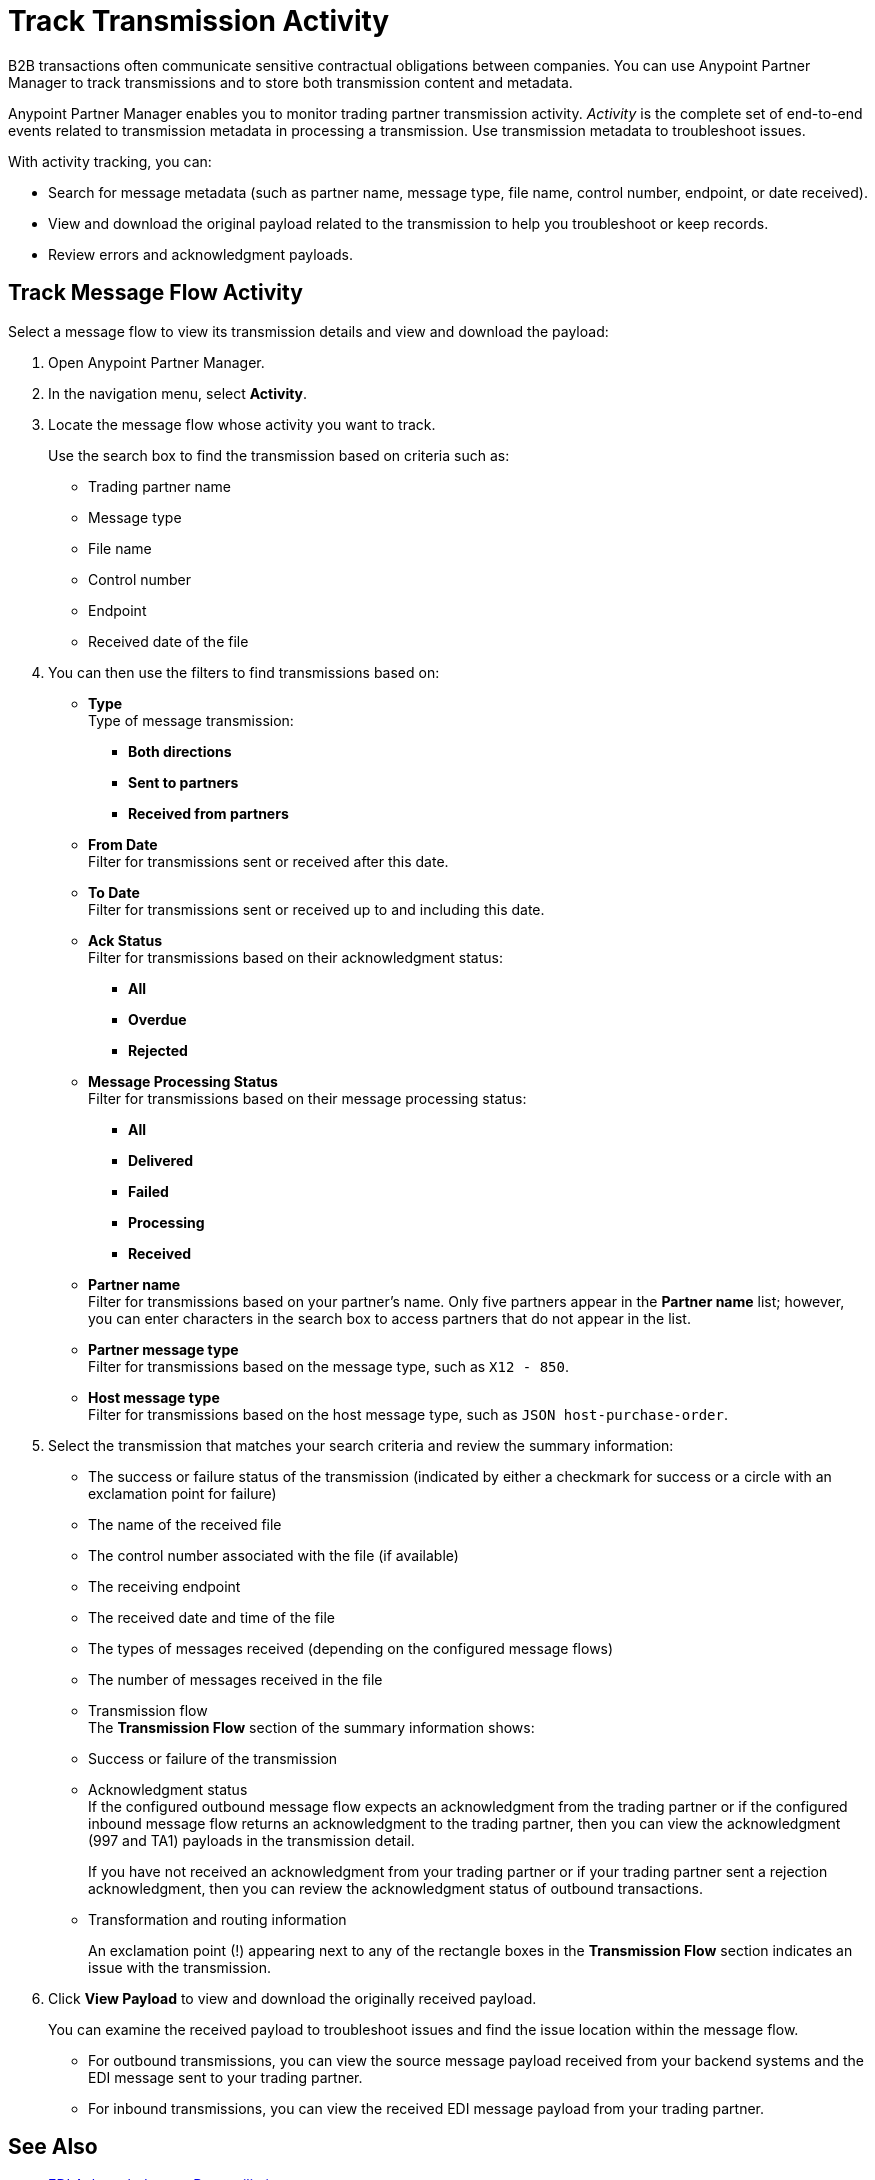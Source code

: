 = Track Transmission Activity

B2B transactions often communicate sensitive contractual obligations between companies. You can use Anypoint Partner Manager to track transmissions and to store both transmission content and metadata.

Anypoint Partner Manager enables you to monitor trading partner transmission activity. _Activity_ is the complete set of end-to-end events related to transmission metadata in processing a transmission. Use transmission metadata to troubleshoot issues.

With activity tracking, you can:

* Search for message metadata (such as partner name, message type, file name, control number, endpoint, or date received).
* View and download the original payload related to the transmission to help you troubleshoot or keep records.
* Review errors and acknowledgment payloads.

== Track Message Flow Activity

Select a message flow to view its transmission details and view and download the payload:

. Open Anypoint Partner Manager.
. In the navigation menu, select *Activity*.
. Locate the message flow whose activity you want to track.
+
Use the search box to find the transmission based on criteria such as:
+
* Trading partner name
* Message type
* File name
* Control number
* Endpoint
* Received date of the file +
. You can then use the filters to find transmissions based on:
* *Type* +
Type of message transmission:
** *Both directions*
** *Sent to partners*
** *Received from partners*
* *From Date* +
Filter for transmissions sent or received after this date.
* *To Date* +
Filter for transmissions sent or received up to and including this date.
* *Ack Status* +
Filter for transmissions based on their acknowledgment status:
** *All*
** *Overdue*
** *Rejected* +
* *Message Processing Status* +
Filter for transmissions based on their message processing status:
** *All*
** *Delivered*
** *Failed*
** *Processing*
** *Received*
* *Partner name* +
Filter for transmissions based on your partner's name. Only five partners appear in the *Partner name* list; however, you can enter characters in the search box to access partners that do not appear in the list.
* *Partner message type* +
Filter for transmissions based on the message type, such as `X12 - 850`. +
* *Host message type* +
Filter for transmissions based on the host message type, such as `JSON host-purchase-order`.
. Select the transmission that matches your search criteria and review the summary information:
+
* The success or failure status of the transmission (indicated by either a checkmark for success or a circle with an exclamation point for failure)
* The name of the received file
* The control number associated with the file (if available)
* The receiving endpoint
* The received date and time of the file
* The types of messages received (depending on the configured message flows)
* The number of messages received in the file
* Transmission flow +
The *Transmission Flow* section of the summary information shows:
* Success or failure of the transmission
* Acknowledgment status +
If the configured outbound message flow expects an acknowledgment from the trading partner or if the configured inbound message flow returns an acknowledgment to the trading partner, then you can view the acknowledgment (997 and TA1) payloads in the transmission detail.
+
If you have not received an acknowledgment from your trading partner or if your trading partner sent a rejection acknowledgment, then you can review the acknowledgment status of outbound transactions.
* Transformation and routing information
+
An exclamation point (!) appearing next to any of the rectangle boxes in the *Transmission Flow* section indicates an issue with the transmission.
. Click *View Payload* to view and download the originally received payload.
+
You can examine the received payload to troubleshoot issues and find the issue location within the message flow.
+
* For outbound transmissions, you can view the source message payload received from your backend systems and the EDI message sent to your trading partner.
* For inbound transmissions, you can view the received EDI message payload from your trading partner.


== See Also

* xref:edi-ack-reconciliation.adoc[EDI Acknowledgment Reconciliation]
* xref:troubleshooting.adoc[Troubleshooting Anypoint Partner Manager]
